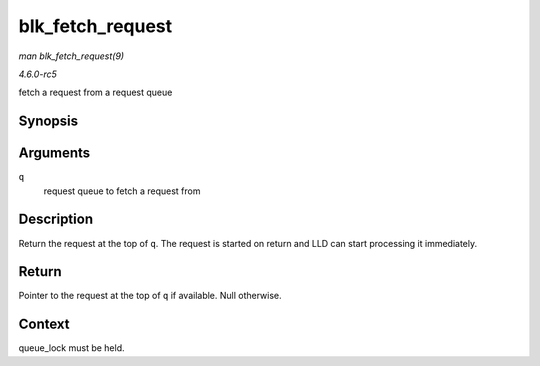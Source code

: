 .. -*- coding: utf-8; mode: rst -*-

.. _API-blk-fetch-request:

=================
blk_fetch_request
=================

*man blk_fetch_request(9)*

*4.6.0-rc5*

fetch a request from a request queue


Synopsis
========

.. c:function:: struct request * blk_fetch_request( struct request_queue * q )

Arguments
=========

``q``
    request queue to fetch a request from


Description
===========

Return the request at the top of ``q``. The request is started on return
and LLD can start processing it immediately.


Return
======

Pointer to the request at the top of ``q`` if available. Null otherwise.


Context
=======

queue_lock must be held.


.. ------------------------------------------------------------------------------
.. This file was automatically converted from DocBook-XML with the dbxml
.. library (https://github.com/return42/sphkerneldoc). The origin XML comes
.. from the linux kernel, refer to:
..
.. * https://github.com/torvalds/linux/tree/master/Documentation/DocBook
.. ------------------------------------------------------------------------------
